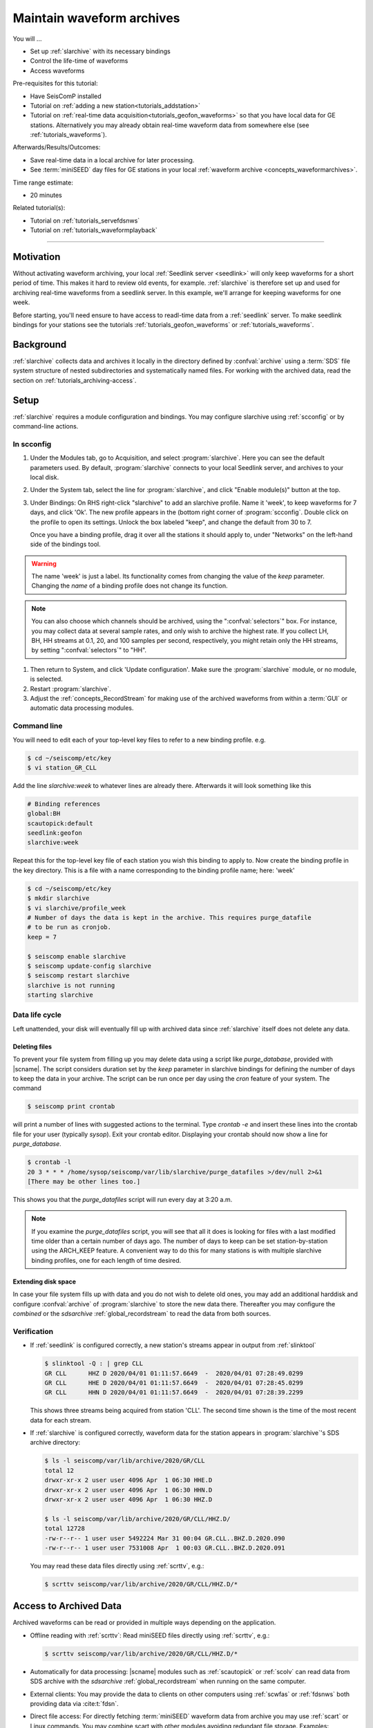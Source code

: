 .. _tutorials_archiving:

**************************
Maintain waveform archives
**************************

You will ...

* Set up :ref:`slarchive` with its necessary bindings
* Control the life-time of waveforms
* Access waveforms

Pre-requisites for this tutorial:

* Have SeisComP installed
* Tutorial on :ref:`adding a new station<tutorials_addstation>`
* Tutorial on :ref:`real-time data acquisition<tutorials_geofon_waveforms>`
  so that you have local data for GE stations.
  Alternatively you may already obtain real-time waveform data from
  somewhere else (see :ref:`tutorials_waveforms`).

Afterwards/Results/Outcomes:

* Save real-time data in a local archive for later processing.
* See :term:`miniSEED` day files for GE stations in your local
  :ref:`waveform archive <concepts_waveformarchives>`.

Time range estimate:

* 20 minutes

Related tutorial(s):

* Tutorial on :ref:`tutorials_servefdsnws`
* Tutorial on :ref:`tutorials_waveformplayback`

----------

Motivation
==========

Without activating waveform archiving, your local :ref:`Seedlink server <seedlink>`
will only keep waveforms for a short period of time.
This makes it hard to review old events, for example.
:ref:`slarchive` is therefore set up and used for archiving real-time waveforms
from a seedlink server.
In this example, we'll arrange for keeping waveforms for one week.

Before starting, you'll need ensure to have access to readl-time data from a
:ref:`seedlink` server. To make seedlink bindings for your stations see the
tutorials :ref:`tutorials_geofon_waveforms` or :ref:`tutorials_waveforms`.


Background
==========

:ref:`slarchive` collects data and archives it locally in the directory defined
by :confval:`archive` using a :term:`SDS` file
system structure of nested subdirectories and systematically named files. For
working with the archived data, read the section on
:ref:`tutorials_archiving-access`.


Setup
=====

:ref:`slarchive` requires a module configuration and bindings.
You may configure slarchive using :ref:`scconfig` or by command-line actions.


In scconfig
-----------

#. Under the Modules tab, go to Acquisition, and select :program:`slarchive`.
   Here you can see the default parameters used.
   By default, :program:`slarchive` connects to your local Seedlink server,
   and archives to your local disk.

#. Under the System tab, select the line for :program:`slarchive`, and click
   "Enable module(s)" button at the top.

#. Under Bindings:
   On RHS right-click "slarchive" to add an slarchive profile.
   Name it 'week', to keep waveforms for 7 days, and click 'Ok'.
   The new profile appears in the (bottom right corner of :program:`scconfig`.
   Double click on the profile to open its settings.
   Unlock the box labeled "keep", and change the default from 30 to 7.

   Once you have a binding profile, drag it over all the stations it
   should apply to, under "Networks" on the left-hand side of the
   bindings tool.

.. warning::

   The name 'week' is just a label.
   Its functionality comes from changing the value of the `keep` parameter.
   Changing the *name* of a binding profile does not change its function.

.. note::

   You can also choose which channels should be archived,
   using the ":confval:`selectors`" box.
   For instance, you may collect data at several sample rates,
   and only wish to archive the highest rate.
   If you collect LH, BH, HH streams at 0.1, 20, and 100 samples
   per second, respectively, you might retain only the HH streams,
   by setting ":confval:`selectors`" to "HH".

#. Then return to System, and click 'Update configuration'.
   Make sure the :program:`slarchive` module, or no module, is selected.

#. Restart :program:`slarchive`.

#. Adjust the :ref:`concepts_RecordStream` for making use of the archived waveforms
   from within a :term:`GUI` or automatic data processing modules.


Command line
------------

You will need to edit each of your top-level key files to refer to
a new binding profile.
e.g.

.. code-block:: sh

  $ cd ~/seiscomp/etc/key
  $ vi station_GR_CLL

Add the line `slarchive:week` to whatever lines are already there.
Afterwards it will look something like this

.. code-block:: properties

  # Binding references
  global:BH
  scautopick:default
  seedlink:geofon
  slarchive:week

Repeat this for the top-level key file of each station
you wish this binding to apply to.
Now create the binding profile in the key directory.
This is a file with a name corresponding to the binding profile name; here: 'week'

.. code-block:: sh

  $ cd ~/seiscomp/etc/key
  $ mkdir slarchive
  $ vi slarchive/profile_week
  # Number of days the data is kept in the archive. This requires purge_datafile
  # to be run as cronjob.
  keep = 7

  $ seiscomp enable slarchive
  $ seiscomp update-config slarchive
  $ seiscomp restart slarchive
  slarchive is not running
  starting slarchive


Data life cycle
---------------

Left unattended, your disk will eventually fill up with archived data since
:ref:`slarchive` itself does not delete any data.


Deleting files
~~~~~~~~~~~~~~

To prevent your file system from filling up you may delete data using a script
like `purge_database`, provided with |scname|. The script considers duration set
by the *keep* parameter in slarchive bindings for defining the number of days to
keep the data in your archive.
The script can be run once per day using the `cron` feature of your system.
The command

.. code-block:: sh

   $ seiscomp print crontab

will print a number of lines with suggested actions to the terminal. Type
`crontab -e` and insert these lines into the crontab file for your user (typically `sysop`).
Exit your crontab editor.
Displaying your crontab should now show a line for `purge_database`.

.. code-block:: sh

   $ crontab -l
   20 3 * * * /home/sysop/seiscomp/var/lib/slarchive/purge_datafiles >/dev/null 2>&1
   [There may be other lines too.]

This shows you that the `purge_datafiles` script will run every day at 3:20 a.m.

.. note::

   If you examine the `purge_datafiles` script, you will see that all it does
   is looking for files with a last modified time older than a certain number
   of days ago.
   The number of days to keep can be set station-by-station using the
   ARCH_KEEP feature.
   A convenient way to do this for many stations is with
   multiple slarchive binding profiles, one for each length of time desired.


Extending disk space
~~~~~~~~~~~~~~~~~~~~

In case your file system fills up with data and you do not wish to delete
old ones, you may add an additional harddisk and configure :confval:`archive`
of :program:`slarchive` to store the new data there. Thereafter you may
configure the *combined* or the *sdsarchive* :ref:`global_recordstream` to read
the data from both sources.


Verification
------------

* If :ref:`seedlink` is configured correctly, a new station's streams
  appear in output from :ref:`slinktool`

  .. code-block:: sh

     $ slinktool -Q : | grep CLL
     GR CLL      HHZ D 2020/04/01 01:11:57.6649  -  2020/04/01 07:28:49.0299
     GR CLL      HHE D 2020/04/01 01:11:57.6649  -  2020/04/01 07:28:45.0299
     GR CLL      HHN D 2020/04/01 01:11:57.6649  -  2020/04/01 07:28:39.2299

  This shows three streams being acquired from station 'CLL'.
  The second time shown is the time of the most recent data for each stream.

* If :ref:`slarchive` is configured correctly, waveform data for the
  station appears in :program:`slarchive`'s SDS archive directory:

  .. code-block:: sh

     $ ls -l seiscomp/var/lib/archive/2020/GR/CLL
     total 12
     drwxr-xr-x 2 user user 4096 Apr  1 06:30 HHE.D
     drwxr-xr-x 2 user user 4096 Apr  1 06:30 HHN.D
     drwxr-xr-x 2 user user 4096 Apr  1 06:30 HHZ.D

     $ ls -l seiscomp/var/lib/archive/2020/GR/CLL/HHZ.D/
     total 12728
     -rw-r--r-- 1 user user 5492224 Mar 31 00:04 GR.CLL..BHZ.D.2020.090
     -rw-r--r-- 1 user user 7531008 Apr  1 00:03 GR.CLL..BHZ.D.2020.091


  You may read these data files directly using :ref:`scrttv`, e.g.:

  .. code-block:: sh

     $ scrttv seiscomp/var/lib/archive/2020/GR/CLL/HHZ.D/*


.. _tutorials_archiving-access:

Access to Archived Data
=======================

Archived waveforms can be read or provided in multiple ways depending on the
application.

* Offline reading with :ref:`scrttv`:  Read miniSEED files directly using
  :ref:`scrttv`, e.g.:

  .. code-block:: sh

     $ scrttv seiscomp/var/lib/archive/2020/GR/CLL/HHZ.D/*

* Automatically for data processing: |scname| modules such as
  :ref:`scautopick` or :ref:`scolv` can read data from SDS
  archive with the *sdsarchive* :ref:`global_recordstream` when running on the
  same computer.

* External clients: You may provide the data to clients on other
  computers using :ref:`scwfas` or :ref:`fdsnws` both providing data via
  :cite:t:`fdsn`.

* Direct file access: For directly fetching :term:`miniSEED` waveform data from
  archive you may use :ref:`scart` or Linux commands. You may combine scart
  with other modules avoiding redundant file storage. Examples:

  .. code-block:: sh

     $ scart -dEsv -t 2025-02-01T01:00~2025-02-01T01:00 /archive | scrttv -
     $ scart -dEsv -t 2025-02-01T01:00~2025-02-01T01:00 /archive | scautopick -I - -d localhost --ep --playback
